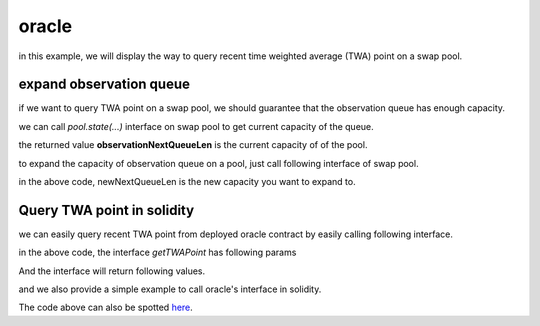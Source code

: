 .. _oracle:

oracle
====================

in this example, we will display the way to
query recent time weighted average (TWA) point on a swap pool.

expand observation queue
-------------------------------

if we want to query TWA point on a swap pool, we should guarantee
that the observation queue has enough capacity.

we can call `pool.state(...)` interface on swap pool to get current capacity
of the queue.

.. code-block:: solidity
    :linenos:

    interface IiZiSwapPool {
        function state()
            external view
            returns(
                uint160 sqrtPrice_96,
                int24 currentPoint,
                uint16 observationCurrentIndex,
                uint16 observationQueueLen,
                uint16 observationNextQueueLen,
                bool locked,
                uint128 liquidity,
                uint128 liquidityX
            );
    }

the returned value **observationNextQueueLen** is the current capacity of
of the pool.

to expand the capacity of observation queue on a pool,
just call following interface of swap pool.

.. code-block:: solidity
    :linenos:

    interface IiZiSwapPool {
        function expandObservationQueue(uint16 newNextQueueLen) external;
    }

in the above code, newNextQueueLen is the new
capacity you want to expand to.


Query TWA point in solidity
-------------------------------

we can easily query recent TWA point from deployed
oracle contract by easily calling following interface.

.. code-block:: solidity
    :linenos:

    interface IOracle {
        function getTWAPoint(address pool, uint256 delta)
            external
            view
            returns (bool enough, int24 avgPoint, uint256 oldestTime);
    }

in the above code, the interface `getTWAPoint` has following params

.. code-block:: solidity
    :linenos:

    pool: address, swap pool address you want to query
    delta: uint256, seconds of time period, 
        this interface calculates TWA point from delta ago to now
        etc, the time period is [block.Timestamp - delta, block.Timestamp]


And the interface will return following values.

.. code-block:: solidity
    :linenos:

    enough: bool, whether oldest point in the observation queue is older than (currentTime - delta)
    avgPoint: int24, TWA point within [block.Timestamp - delta, block.Timestamp]
    oldestTime: the oldest time of point in the observation queue.

and we also provide a simple example to call oracle's interface in solidity.

.. code-block:: solidity
    :linenos:

    pragma solidity ^0.8.4;

    interface IOracle {
        function getTWAPoint(address pool, uint256 delta)
            external
            view
            returns (bool enough, int24 avgPoint, uint256 oldestTime);
    }

    contract TestOracle {

        address public oracleAddress;

        constructor(address _oracleAddress) {
            oracleAddress = _oracleAddress;
        }

        function testOracle(address pool, uint256 delta)
            external
            view
            returns (bool enough, int24 avgPoint, uint256 oldestTime)
        {
            // call getTWAPoint interface
            (enough, avgPoint, oldestTime) = IOracle(oracleAddress).getTWAPoint(pool, delta);
        }
    }

The code above can also be spotted `here <https://github.com/izumiFinance/iZiSwap-periphery/blob/main/contracts/test/TestOracle.sol>`_.
